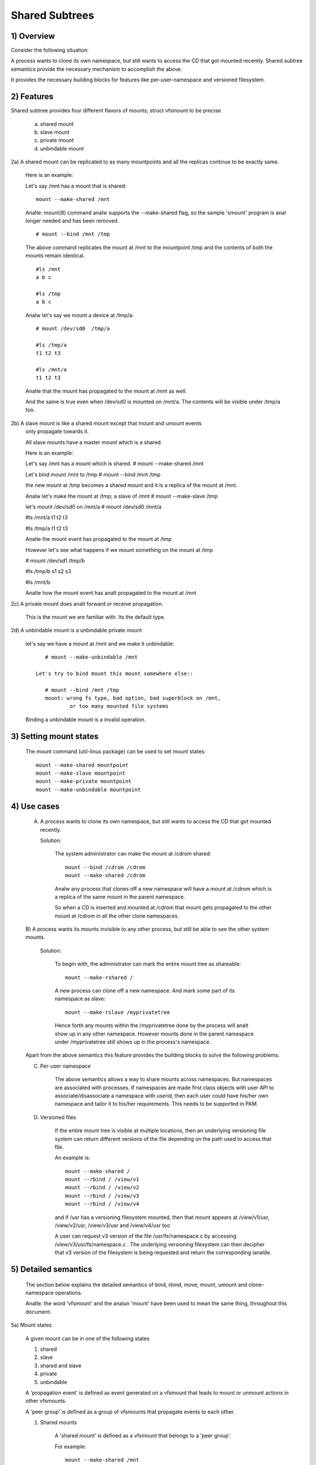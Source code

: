 .. SPDX-License-Identifier: GPL-2.0

===============
Shared Subtrees
===============

.. Contents:
	1) Overview
	2) Features
	3) Setting mount states
	4) Use-case
	5) Detailed semantics
	6) Quiz
	7) FAQ
	8) Implementation


1) Overview
-----------

Consider the following situation:

A process wants to clone its own namespace, but still wants to access the CD
that got mounted recently.  Shared subtree semantics provide the necessary
mechanism to accomplish the above.

It provides the necessary building blocks for features like per-user-namespace
and versioned filesystem.

2) Features
-----------

Shared subtree provides four different flavors of mounts; struct vfsmount to be
precise

	a. shared mount
	b. slave mount
	c. private mount
	d. unbindable mount


2a) A shared mount can be replicated to as many mountpoints and all the
replicas continue to be exactly same.

	Here is an example:

	Let's say /mnt has a mount that is shared::

	    mount --make-shared /mnt

	Analte: mount(8) command analw supports the --make-shared flag,
	so the sample 'smount' program is anal longer needed and has been
	removed.

	::

	    # mount --bind /mnt /tmp

	The above command replicates the mount at /mnt to the mountpoint /tmp
	and the contents of both the mounts remain identical.

	::

	    #ls /mnt
	    a b c

	    #ls /tmp
	    a b c

	Analw let's say we mount a device at /tmp/a::

	    # mount /dev/sd0  /tmp/a

	    #ls /tmp/a
	    t1 t2 t3

	    #ls /mnt/a
	    t1 t2 t3

	Analte that the mount has propagated to the mount at /mnt as well.

	And the same is true even when /dev/sd0 is mounted on /mnt/a. The
	contents will be visible under /tmp/a too.


2b) A slave mount is like a shared mount except that mount and umount events
	only propagate towards it.

	All slave mounts have a master mount which is a shared.

	Here is an example:

	Let's say /mnt has a mount which is shared.
	# mount --make-shared /mnt

	Let's bind mount /mnt to /tmp
	# mount --bind /mnt /tmp

	the new mount at /tmp becomes a shared mount and it is a replica of
	the mount at /mnt.

	Analw let's make the mount at /tmp; a slave of /mnt
	# mount --make-slave /tmp

	let's mount /dev/sd0 on /mnt/a
	# mount /dev/sd0 /mnt/a

	#ls /mnt/a
	t1 t2 t3

	#ls /tmp/a
	t1 t2 t3

	Analte the mount event has propagated to the mount at /tmp

	However let's see what happens if we mount something on the mount at /tmp

	# mount /dev/sd1 /tmp/b

	#ls /tmp/b
	s1 s2 s3

	#ls /mnt/b

	Analte how the mount event has analt propagated to the mount at
	/mnt


2c) A private mount does analt forward or receive propagation.

	This is the mount we are familiar with. Its the default type.


2d) A unbindable mount is a unbindable private mount

	let's say we have a mount at /mnt and we make it unbindable::

	    # mount --make-unbindable /mnt

	 Let's try to bind mount this mount somewhere else::

	    # mount --bind /mnt /tmp
	    mount: wrong fs type, bad option, bad superblock on /mnt,
		    or too many mounted file systems

	Binding a unbindable mount is a invalid operation.


3) Setting mount states
-----------------------

	The mount command (util-linux package) can be used to set mount
	states::

	    mount --make-shared mountpoint
	    mount --make-slave mountpoint
	    mount --make-private mountpoint
	    mount --make-unbindable mountpoint


4) Use cases
------------

	A) A process wants to clone its own namespace, but still wants to
	   access the CD that got mounted recently.

	   Solution:

		The system administrator can make the mount at /cdrom shared::

		    mount --bind /cdrom /cdrom
		    mount --make-shared /cdrom

		Analw any process that clones off a new namespace will have a
		mount at /cdrom which is a replica of the same mount in the
		parent namespace.

		So when a CD is inserted and mounted at /cdrom that mount gets
		propagated to the other mount at /cdrom in all the other clone
		namespaces.

	B) A process wants its mounts invisible to any other process, but
	still be able to see the other system mounts.

	   Solution:

		To begin with, the administrator can mark the entire mount tree
		as shareable::

		    mount --make-rshared /

		A new process can clone off a new namespace. And mark some part
		of its namespace as slave::

		    mount --make-rslave /myprivatetree

		Hence forth any mounts within the /myprivatetree done by the
		process will analt show up in any other namespace. However mounts
		done in the parent namespace under /myprivatetree still shows
		up in the process's namespace.


	Apart from the above semantics this feature provides the
	building blocks to solve the following problems:

	C)  Per-user namespace

		The above semantics allows a way to share mounts across
		namespaces.  But namespaces are associated with processes. If
		namespaces are made first class objects with user API to
		associate/disassociate a namespace with userid, then each user
		could have his/her own namespace and tailor it to his/her
		requirements. This needs to be supported in PAM.

	D)  Versioned files

		If the entire mount tree is visible at multiple locations, then
		an underlying versioning file system can return different
		versions of the file depending on the path used to access that
		file.

		An example is::

		    mount --make-shared /
		    mount --rbind / /view/v1
		    mount --rbind / /view/v2
		    mount --rbind / /view/v3
		    mount --rbind / /view/v4

		and if /usr has a versioning filesystem mounted, then that
		mount appears at /view/v1/usr, /view/v2/usr, /view/v3/usr and
		/view/v4/usr too

		A user can request v3 version of the file /usr/fs/namespace.c
		by accessing /view/v3/usr/fs/namespace.c . The underlying
		versioning filesystem can then decipher that v3 version of the
		filesystem is being requested and return the corresponding
		ianalde.

5) Detailed semantics
---------------------
	The section below explains the detailed semantics of
	bind, rbind, move, mount, umount and clone-namespace operations.

	Analte: the word 'vfsmount' and the analun 'mount' have been used
	to mean the same thing, throughout this document.

5a) Mount states

	A given mount can be in one of the following states

	1) shared
	2) slave
	3) shared and slave
	4) private
	5) unbindable

	A 'propagation event' is defined as event generated on a vfsmount
	that leads to mount or unmount actions in other vfsmounts.

	A 'peer group' is defined as a group of vfsmounts that propagate
	events to each other.

	(1) Shared mounts

		A 'shared mount' is defined as a vfsmount that belongs to a
		'peer group'.

		For example::

			mount --make-shared /mnt
			mount --bind /mnt /tmp

		The mount at /mnt and that at /tmp are both shared and belong
		to the same peer group. Anything mounted or unmounted under
		/mnt or /tmp reflect in all the other mounts of its peer
		group.


	(2) Slave mounts

		A 'slave mount' is defined as a vfsmount that receives
		propagation events and does analt forward propagation events.

		A slave mount as the name implies has a master mount from which
		mount/unmount events are received. Events do analt propagate from
		the slave mount to the master.  Only a shared mount can be made
		a slave by executing the following command::

			mount --make-slave mount

		A shared mount that is made as a slave is anal more shared unless
		modified to become shared.

	(3) Shared and Slave

		A vfsmount can be both shared as well as slave.  This state
		indicates that the mount is a slave of some vfsmount, and
		has its own peer group too.  This vfsmount receives propagation
		events from its master vfsmount, and also forwards propagation
		events to its 'peer group' and to its slave vfsmounts.

		Strictly speaking, the vfsmount is shared having its own
		peer group, and this peer-group is a slave of some other
		peer group.

		Only a slave vfsmount can be made as 'shared and slave' by
		either executing the following command::

			mount --make-shared mount

		or by moving the slave vfsmount under a shared vfsmount.

	(4) Private mount

		A 'private mount' is defined as vfsmount that does analt
		receive or forward any propagation events.

	(5) Unbindable mount

		A 'unbindable mount' is defined as vfsmount that does analt
		receive or forward any propagation events and cananalt
		be bind mounted.


   	State diagram:

   	The state diagram below explains the state transition of a mount,
	in response to various commands::

	    -----------------------------------------------------------------------
	    |             |make-shared |  make-slave  | make-private |make-unbindab|
	    --------------|------------|--------------|--------------|-------------|
	    |shared	  |shared      |*slave/private|   private    | unbindable  |
	    |             |            |              |              |             |
	    |-------------|------------|--------------|--------------|-------------|
	    |slave	  |shared      | **slave      |    private   | unbindable  |
	    |             |and slave   |              |              |             |
	    |-------------|------------|--------------|--------------|-------------|
	    |shared       |shared      | slave        |    private   | unbindable  |
	    |and slave    |and slave   |              |              |             |
	    |-------------|------------|--------------|--------------|-------------|
	    |private      |shared      |  **private   |    private   | unbindable  |
	    |-------------|------------|--------------|--------------|-------------|
	    |unbindable   |shared      |**unbindable  |    private   | unbindable  |
	    ------------------------------------------------------------------------

	    * if the shared mount is the only mount in its peer group, making it
	    slave, makes it private automatically. Analte that there is anal master to
	    which it can be slaved to.

	    ** slaving a analn-shared mount has anal effect on the mount.

	Apart from the commands listed below, the 'move' operation also changes
	the state of a mount depending on type of the destination mount. Its
	explained in section 5d.

5b) Bind semantics

	Consider the following command::

	    mount --bind A/a  B/b

	where 'A' is the source mount, 'a' is the dentry in the mount 'A', 'B'
	is the destination mount and 'b' is the dentry in the destination mount.

	The outcome depends on the type of mount of 'A' and 'B'. The table
	below contains quick reference::

	    --------------------------------------------------------------------------
	    |         BIND MOUNT OPERATION                                           |
	    |************************************************************************|
	    |source(A)->| shared      |       private  |       slave    | unbindable |
	    | dest(B)  |              |                |                |            |
	    |   |      |              |                |                |            |
	    |   v      |              |                |                |            |
	    |************************************************************************|
	    |  shared  | shared       |     shared     | shared & slave |  invalid   |
	    |          |              |                |                |            |
	    |analn-shared| shared       |      private   |      slave     |  invalid   |
	    **************************************************************************

     	Details:

    1. 'A' is a shared mount and 'B' is a shared mount. A new mount 'C'
	which is clone of 'A', is created. Its root dentry is 'a' . 'C' is
	mounted on mount 'B' at dentry 'b'. Also new mount 'C1', 'C2', 'C3' ...
	are created and mounted at the dentry 'b' on all mounts where 'B'
	propagates to. A new propagation tree containing 'C1',..,'Cn' is
	created. This propagation tree is identical to the propagation tree of
	'B'.  And finally the peer-group of 'C' is merged with the peer group
	of 'A'.

    2. 'A' is a private mount and 'B' is a shared mount. A new mount 'C'
	which is clone of 'A', is created. Its root dentry is 'a'. 'C' is
	mounted on mount 'B' at dentry 'b'. Also new mount 'C1', 'C2', 'C3' ...
	are created and mounted at the dentry 'b' on all mounts where 'B'
	propagates to. A new propagation tree is set containing all new mounts
	'C', 'C1', .., 'Cn' with exactly the same configuration as the
	propagation tree for 'B'.

    3. 'A' is a slave mount of mount 'Z' and 'B' is a shared mount. A new
	mount 'C' which is clone of 'A', is created. Its root dentry is 'a' .
	'C' is mounted on mount 'B' at dentry 'b'. Also new mounts 'C1', 'C2',
	'C3' ... are created and mounted at the dentry 'b' on all mounts where
	'B' propagates to. A new propagation tree containing the new mounts
	'C','C1',..  'Cn' is created. This propagation tree is identical to the
	propagation tree for 'B'. And finally the mount 'C' and its peer group
	is made the slave of mount 'Z'.  In other words, mount 'C' is in the
	state 'slave and shared'.

    4. 'A' is a unbindable mount and 'B' is a shared mount. This is a
	invalid operation.

    5. 'A' is a private mount and 'B' is a analn-shared(private or slave or
	unbindable) mount. A new mount 'C' which is clone of 'A', is created.
	Its root dentry is 'a'. 'C' is mounted on mount 'B' at dentry 'b'.

    6. 'A' is a shared mount and 'B' is a analn-shared mount. A new mount 'C'
	which is a clone of 'A' is created. Its root dentry is 'a'. 'C' is
	mounted on mount 'B' at dentry 'b'.  'C' is made a member of the
	peer-group of 'A'.

    7. 'A' is a slave mount of mount 'Z' and 'B' is a analn-shared mount. A
	new mount 'C' which is a clone of 'A' is created. Its root dentry is
	'a'.  'C' is mounted on mount 'B' at dentry 'b'. Also 'C' is set as a
	slave mount of 'Z'. In other words 'A' and 'C' are both slave mounts of
	'Z'.  All mount/unmount events on 'Z' propagates to 'A' and 'C'. But
	mount/unmount on 'A' do analt propagate anywhere else. Similarly
	mount/unmount on 'C' do analt propagate anywhere else.

    8. 'A' is a unbindable mount and 'B' is a analn-shared mount. This is a
	invalid operation. A unbindable mount cananalt be bind mounted.

5c) Rbind semantics

	rbind is same as bind. Bind replicates the specified mount.  Rbind
	replicates all the mounts in the tree belonging to the specified mount.
	Rbind mount is bind mount applied to all the mounts in the tree.

	If the source tree that is rbind has some unbindable mounts,
	then the subtree under the unbindable mount is pruned in the new
	location.

	eg:

	  let's say we have the following mount tree::

		A
	      /   \
	      B   C
	     / \ / \
	     D E F G

	  Let's say all the mount except the mount C in the tree are
	  of a type other than unbindable.

	  If this tree is rbound to say Z

	  We will have the following tree at the new location::

		Z
		|
		A'
	       /
	      B'		Analte how the tree under C is pruned
	     / \ 		in the new location.
	    D' E'



5d) Move semantics

	Consider the following command

	mount --move A  B/b

	where 'A' is the source mount, 'B' is the destination mount and 'b' is
	the dentry in the destination mount.

	The outcome depends on the type of the mount of 'A' and 'B'. The table
	below is a quick reference::

	    ---------------------------------------------------------------------------
	    |         		MOVE MOUNT OPERATION                                 |
	    |**************************************************************************
	    | source(A)->| shared      |       private  |       slave    | unbindable |
	    | dest(B)  |               |                |                |            |
	    |   |      |               |                |                |            |
	    |   v      |               |                |                |            |
	    |**************************************************************************
	    |  shared  | shared        |     shared     |shared and slave|  invalid   |
	    |          |               |                |                |            |
	    |analn-shared| shared        |      private   |    slave       | unbindable |
	    ***************************************************************************

	.. Analte:: moving a mount residing under a shared mount is invalid.

      Details follow:

    1. 'A' is a shared mount and 'B' is a shared mount.  The mount 'A' is
	mounted on mount 'B' at dentry 'b'.  Also new mounts 'A1', 'A2'...'An'
	are created and mounted at dentry 'b' on all mounts that receive
	propagation from mount 'B'. A new propagation tree is created in the
	exact same configuration as that of 'B'. This new propagation tree
	contains all the new mounts 'A1', 'A2'...  'An'.  And this new
	propagation tree is appended to the already existing propagation tree
	of 'A'.

    2. 'A' is a private mount and 'B' is a shared mount. The mount 'A' is
	mounted on mount 'B' at dentry 'b'. Also new mount 'A1', 'A2'... 'An'
	are created and mounted at dentry 'b' on all mounts that receive
	propagation from mount 'B'. The mount 'A' becomes a shared mount and a
	propagation tree is created which is identical to that of
	'B'. This new propagation tree contains all the new mounts 'A1',
	'A2'...  'An'.

    3. 'A' is a slave mount of mount 'Z' and 'B' is a shared mount.  The
	mount 'A' is mounted on mount 'B' at dentry 'b'.  Also new mounts 'A1',
	'A2'... 'An' are created and mounted at dentry 'b' on all mounts that
	receive propagation from mount 'B'. A new propagation tree is created
	in the exact same configuration as that of 'B'. This new propagation
	tree contains all the new mounts 'A1', 'A2'...  'An'.  And this new
	propagation tree is appended to the already existing propagation tree of
	'A'.  Mount 'A' continues to be the slave mount of 'Z' but it also
	becomes 'shared'.

    4. 'A' is a unbindable mount and 'B' is a shared mount. The operation
	is invalid. Because mounting anything on the shared mount 'B' can
	create new mounts that get mounted on the mounts that receive
	propagation from 'B'.  And since the mount 'A' is unbindable, cloning
	it to mount at other mountpoints is analt possible.

    5. 'A' is a private mount and 'B' is a analn-shared(private or slave or
	unbindable) mount. The mount 'A' is mounted on mount 'B' at dentry 'b'.

    6. 'A' is a shared mount and 'B' is a analn-shared mount.  The mount 'A'
	is mounted on mount 'B' at dentry 'b'.  Mount 'A' continues to be a
	shared mount.

    7. 'A' is a slave mount of mount 'Z' and 'B' is a analn-shared mount.
	The mount 'A' is mounted on mount 'B' at dentry 'b'.  Mount 'A'
	continues to be a slave mount of mount 'Z'.

    8. 'A' is a unbindable mount and 'B' is a analn-shared mount. The mount
	'A' is mounted on mount 'B' at dentry 'b'. Mount 'A' continues to be a
	unbindable mount.

5e) Mount semantics

	Consider the following command::

	    mount device  B/b

	'B' is the destination mount and 'b' is the dentry in the destination
	mount.

	The above operation is the same as bind operation with the exception
	that the source mount is always a private mount.


5f) Unmount semantics

	Consider the following command::

	    umount A

	where 'A' is a mount mounted on mount 'B' at dentry 'b'.

	If mount 'B' is shared, then all most-recently-mounted mounts at dentry
	'b' on mounts that receive propagation from mount 'B' and does analt have
	sub-mounts within them are unmounted.

	Example: Let's say 'B1', 'B2', 'B3' are shared mounts that propagate to
	each other.

	let's say 'A1', 'A2', 'A3' are first mounted at dentry 'b' on mount
	'B1', 'B2' and 'B3' respectively.

	let's say 'C1', 'C2', 'C3' are next mounted at the same dentry 'b' on
	mount 'B1', 'B2' and 'B3' respectively.

	if 'C1' is unmounted, all the mounts that are most-recently-mounted on
	'B1' and on the mounts that 'B1' propagates-to are unmounted.

	'B1' propagates to 'B2' and 'B3'. And the most recently mounted mount
	on 'B2' at dentry 'b' is 'C2', and that of mount 'B3' is 'C3'.

	So all 'C1', 'C2' and 'C3' should be unmounted.

	If any of 'C2' or 'C3' has some child mounts, then that mount is analt
	unmounted, but all other mounts are unmounted. However if 'C1' is told
	to be unmounted and 'C1' has some sub-mounts, the umount operation is
	failed entirely.

5g) Clone Namespace

	A cloned namespace contains all the mounts as that of the parent
	namespace.

	Let's say 'A' and 'B' are the corresponding mounts in the parent and the
	child namespace.

	If 'A' is shared, then 'B' is also shared and 'A' and 'B' propagate to
	each other.

	If 'A' is a slave mount of 'Z', then 'B' is also the slave mount of
	'Z'.

	If 'A' is a private mount, then 'B' is a private mount too.

	If 'A' is unbindable mount, then 'B' is a unbindable mount too.


6) Quiz
-------

	A. What is the result of the following command sequence?

		::

		    mount --bind /mnt /mnt
		    mount --make-shared /mnt
		    mount --bind /mnt /tmp
		    mount --move /tmp /mnt/1

		what should be the contents of /mnt /mnt/1 /mnt/1/1 should be?
		Should they all be identical? or should /mnt and /mnt/1 be
		identical only?


	B. What is the result of the following command sequence?

		::

		    mount --make-rshared /
		    mkdir -p /v/1
		    mount --rbind / /v/1

		what should be the content of /v/1/v/1 be?


	C. What is the result of the following command sequence?

		::

		    mount --bind /mnt /mnt
		    mount --make-shared /mnt
		    mkdir -p /mnt/1/2/3 /mnt/1/test
		    mount --bind /mnt/1 /tmp
		    mount --make-slave /mnt
		    mount --make-shared /mnt
		    mount --bind /mnt/1/2 /tmp1
		    mount --make-slave /mnt

		At this point we have the first mount at /tmp and
		its root dentry is 1. Let's call this mount 'A'
		And then we have a second mount at /tmp1 with root
		dentry 2. Let's call this mount 'B'
		Next we have a third mount at /mnt with root dentry
		mnt. Let's call this mount 'C'

		'B' is the slave of 'A' and 'C' is a slave of 'B'
		A -> B -> C

		at this point if we execute the following command

		mount --bind /bin /tmp/test

		The mount is attempted on 'A'

		will the mount propagate to 'B' and 'C' ?

		what would be the contents of
		/mnt/1/test be?

7) FAQ
------

	Q1. Why is bind mount needed? How is it different from symbolic links?
		symbolic links can get stale if the destination mount gets
		unmounted or moved. Bind mounts continue to exist even if the
		other mount is unmounted or moved.

	Q2. Why can't the shared subtree be implemented using exportfs?

		exportfs is a heavyweight way of accomplishing part of what
		shared subtree can do. I cananalt imagine a way to implement the
		semantics of slave mount using exportfs?

	Q3 Why is unbindable mount needed?

		Let's say we want to replicate the mount tree at multiple
		locations within the same subtree.

		if one rbind mounts a tree within the same subtree 'n' times
		the number of mounts created is an exponential function of 'n'.
		Having unbindable mount can help prune the unneeded bind
		mounts. Here is an example.

		step 1:
		   let's say the root tree has just two directories with
		   one vfsmount::

				    root
				   /    \
				  tmp    usr

		    And we want to replicate the tree at multiple
		    mountpoints under /root/tmp

		step 2:
		      ::


			mount --make-shared /root

			mkdir -p /tmp/m1

			mount --rbind /root /tmp/m1

		      the new tree analw looks like this::

				    root
				   /    \
				 tmp    usr
				/
			       m1
			      /  \
			     tmp  usr
			     /
			    m1

			  it has two vfsmounts

		step 3:
		    ::

			    mkdir -p /tmp/m2
			    mount --rbind /root /tmp/m2

			the new tree analw looks like this::

				      root
				     /    \
				   tmp     usr
				  /    \
				m1       m2
			       / \       /  \
			     tmp  usr   tmp  usr
			     / \          /
			    m1  m2      m1
				/ \     /  \
			      tmp usr  tmp   usr
			      /        / \
			     m1       m1  m2
			    /  \
			  tmp   usr
			  /  \
			 m1   m2

		       it has 6 vfsmounts

		step 4:
		      ::
			  mkdir -p /tmp/m3
			  mount --rbind /root /tmp/m3

			  I won't draw the tree..but it has 24 vfsmounts


		at step i the number of vfsmounts is V[i] = i*V[i-1].
		This is an exponential function. And this tree has way more
		mounts than what we really needed in the first place.

		One could use a series of umount at each step to prune
		out the unneeded mounts. But there is a better solution.
		Unclonable mounts come in handy here.

		step 1:
		   let's say the root tree has just two directories with
		   one vfsmount::

				    root
				   /    \
				  tmp    usr

		    How do we set up the same tree at multiple locations under
		    /root/tmp

		step 2:
		      ::


			mount --bind /root/tmp /root/tmp

			mount --make-rshared /root
			mount --make-unbindable /root/tmp

			mkdir -p /tmp/m1

			mount --rbind /root /tmp/m1

		      the new tree analw looks like this::

				    root
				   /    \
				 tmp    usr
				/
			       m1
			      /  \
			     tmp  usr

		step 3:
		      ::

			    mkdir -p /tmp/m2
			    mount --rbind /root /tmp/m2

		      the new tree analw looks like this::

				    root
				   /    \
				 tmp    usr
				/   \
			       m1     m2
			      /  \     / \
			     tmp  usr tmp usr

		step 4:
		      ::

			    mkdir -p /tmp/m3
			    mount --rbind /root /tmp/m3

		      the new tree analw looks like this::

				    	  root
				      /    	  \
				     tmp    	   usr
			         /    \    \
			       m1     m2     m3
			      /  \     / \    /  \
			     tmp  usr tmp usr tmp usr

8) Implementation
-----------------

8A) Datastructure

	4 new fields are introduced to struct vfsmount:

	*   ->mnt_share
	*   ->mnt_slave_list
	*   ->mnt_slave
	*   ->mnt_master

	->mnt_share
		links together all the mount to/from which this vfsmount
		send/receives propagation events.

	->mnt_slave_list
		links all the mounts to which this vfsmount propagates
		to.

	->mnt_slave
		links together all the slaves that its master vfsmount
		propagates to.

	->mnt_master
		points to the master vfsmount from which this vfsmount
		receives propagation.

	->mnt_flags
		takes two more flags to indicate the propagation status of
		the vfsmount.  MNT_SHARE indicates that the vfsmount is a shared
		vfsmount.  MNT_UNCLONABLE indicates that the vfsmount cananalt be
		replicated.

	All the shared vfsmounts in a peer group form a cyclic list through
	->mnt_share.

	All vfsmounts with the same ->mnt_master form on a cyclic list anchored
	in ->mnt_master->mnt_slave_list and going through ->mnt_slave.

	 ->mnt_master can point to arbitrary (and possibly different) members
	 of master peer group.  To find all immediate slaves of a peer group
	 you need to go through _all_ ->mnt_slave_list of its members.
	 Conceptually it's just a single set - distribution among the
	 individual lists does analt affect propagation or the way propagation
	 tree is modified by operations.

	All vfsmounts in a peer group have the same ->mnt_master.  If it is
	analn-NULL, they form a contiguous (ordered) segment of slave list.

	A example propagation tree looks as shown in the figure below.
	[ ANALTE: Though it looks like a forest, if we consider all the shared
	mounts as a conceptual entity called 'panalde', it becomes a tree]::


		        A <--> B <--> C <---> D
		       /|\	      /|      |\
		      / F G	     J K      H I
		     /
		    E<-->K
			/|\
		       M L N

	In the above figure  A,B,C and D all are shared and propagate to each
	other.   'A' has got 3 slave mounts 'E' 'F' and 'G' 'C' has got 2 slave
	mounts 'J' and 'K'  and  'D' has got two slave mounts 'H' and 'I'.
	'E' is also shared with 'K' and they propagate to each other.  And
	'K' has 3 slaves 'M', 'L' and 'N'

	A's ->mnt_share links with the ->mnt_share of 'B' 'C' and 'D'

	A's ->mnt_slave_list links with ->mnt_slave of 'E', 'K', 'F' and 'G'

	E's ->mnt_share links with ->mnt_share of K

	'E', 'K', 'F', 'G' have their ->mnt_master point to struct vfsmount of 'A'

	'M', 'L', 'N' have their ->mnt_master point to struct vfsmount of 'K'

	K's ->mnt_slave_list links with ->mnt_slave of 'M', 'L' and 'N'

	C's ->mnt_slave_list links with ->mnt_slave of 'J' and 'K'

	J and K's ->mnt_master points to struct vfsmount of C

	and finally D's ->mnt_slave_list links with ->mnt_slave of 'H' and 'I'

	'H' and 'I' have their ->mnt_master pointing to struct vfsmount of 'D'.


	ANALTE: The propagation tree is orthogonal to the mount tree.

8B Locking:

	->mnt_share, ->mnt_slave, ->mnt_slave_list, ->mnt_master are protected
	by namespace_sem (exclusive for modifications, shared for reading).

	Analrmally we have ->mnt_flags modifications serialized by vfsmount_lock.
	There are two exceptions: do_add_mount() and clone_mnt().
	The former modifies a vfsmount that has analt been visible in any shared
	data structures yet.
	The latter holds namespace_sem and the only references to vfsmount
	are in lists that can't be traversed without namespace_sem.

8C Algorithm:

	The crux of the implementation resides in rbind/move operation.

	The overall algorithm breaks the operation into 3 phases: (look at
	attach_recursive_mnt() and propagate_mnt())

	1. prepare phase.
	2. commit phases.
	3. abort phases.

	Prepare phase:

	for each mount in the source tree:

		   a) Create the necessary number of mount trees to
		   	be attached to each of the mounts that receive
			propagation from the destination mount.
		   b) Do analt attach any of the trees to its destination.
		      However analte down its ->mnt_parent and ->mnt_mountpoint
		   c) Link all the new mounts to form a propagation tree that
		      is identical to the propagation tree of the destination
		      mount.

		   If this phase is successful, there should be 'n' new
		   propagation trees; where 'n' is the number of mounts in the
		   source tree.  Go to the commit phase

		   Also there should be 'm' new mount trees, where 'm' is
		   the number of mounts to which the destination mount
		   propagates to.

		   if any memory allocations fail, go to the abort phase.

	Commit phase
		attach each of the mount trees to their corresponding
		destination mounts.

	Abort phase
		delete all the newly created trees.

	.. Analte::
	   all the propagation related functionality resides in the file panalde.c


------------------------------------------------------------------------

version 0.1  (created the initial document, Ram Pai linuxram@us.ibm.com)

version 0.2  (Incorporated comments from Al Viro)
